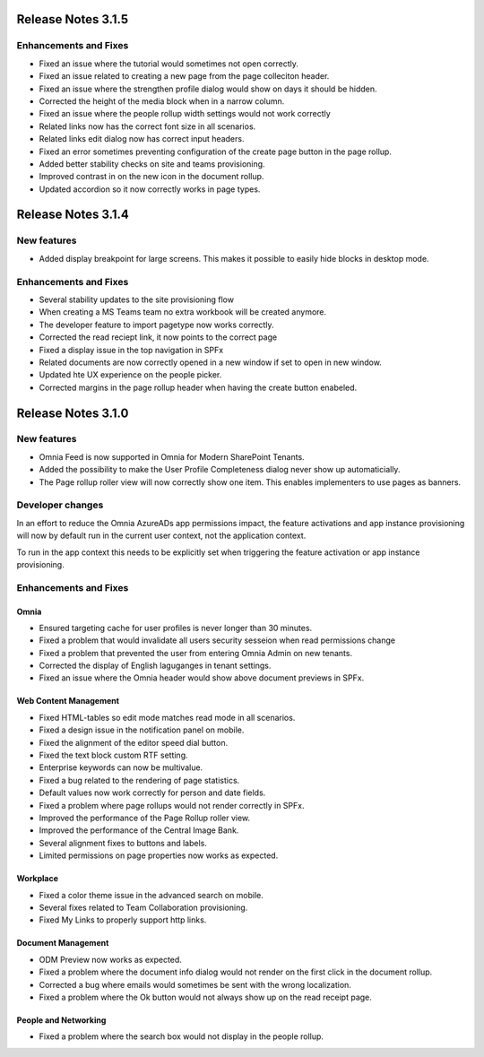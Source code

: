 Release Notes 3.1.5
========================================

Enhancements and Fixes
------------------------------------
- Fixed an issue where the tutorial would sometimes not open correctly.
- Fixed an issue related to creating a new page from the page colleciton header.
- Fixed an issue where the strengthen profile dialog would show on days it should be hidden.
- Corrected the height of the media block when in a narrow column.
- Fixed an issue where the people rollup width settings would not work correctly
- Related links now has the correct font size in all scenarios.
- Related links edit dialog now has correct input headers.
- Fixed an error sometimes preventing configuration of the create page button in the page rollup.
- Added better stability checks on site and teams provisioning.
- Improved contrast in on the new icon in the document rollup.
- Updated accordion so it now correctly works in page types.

Release Notes 3.1.4
========================================

New features
----------------------------------------
- Added display breakpoint for large screens. This makes it possible to easily hide blocks in desktop mode.


Enhancements and Fixes
------------------------------------
- Several stability updates to the site provisioning flow
- When creating a MS Teams team no extra workbook will be created anymore.
- The developer feature to import pagetype now works correctly.
- Corrected the read reciept link, it now points to the correct page
- Fixed a display issue in the top navigation in SPFx
- Related documents are now correctly opened in a new window if set to open in new window.
- Updated hte UX experience on the people picker.
- Corrected margins in the page rollup header when having the create button enabeled.


Release Notes 3.1.0
========================================

New features
----------------------------------------
- Omnia Feed is now supported in Omnia for Modern SharePoint Tenants.
- Added the possibility to make the User Profile Completeness dialog never show up automaticially.
- The Page rollup roller view will now correctly show one item. This enables implementers to use pages as banners.

Developer changes
---------------------------------------
In an effort to reduce the Omnia AzureADs app permissions impact, the feature activations and app instance provisioning will now by default run in the current user context, not the application context. 

To run in the app context this needs to be explicitly set when triggering the feature activation or app instance provisioning.

Enhancements and Fixes
------------------------------------

Omnia
***********************
- Ensured targeting cache for user profiles is never longer than 30 minutes.
- Fixed a problem that would invalidate all users security sesseion when read permissions change
- Fixed a problem that prevented the user from entering Omnia Admin on new tenants. 
- Corrected the display of English laguganges in tenant settings.
- Fixed an issue where the Omnia header would show above document previews in SPFx.

Web Content Management
***********************
- Fixed HTML-tables so edit mode matches read mode in all scenarios.
- Fixed a design issue in the notification panel on mobile.
- Fixed the alignment of the editor speed dial button.
- Fixed the text block custom RTF setting.
- Enterprise keywords can now be multivalue.
- Fixed a bug related to the rendering of page statistics.
- Default values now work correctly for person and date fields.
- Fixed a problem where page rollups would not render correctly in SPFx.
- Improved the performance of the Page Rollup roller view.
- Improved the performance of the Central Image Bank.
- Several alignment fixes to buttons and labels.
- Limited permissions on page properties now works as expected.

Workplace
***********************
- Fixed a color theme issue in the advanced search on mobile.
- Several fixes related to Team Collaboration provisioning.
- Fixed My Links to properly support http links.


Document Management
***********************
- ODM Preview now works as expected.
- Fixed a problem where the document info dialog would not render on the first click in the document rollup.
- Corrected a bug where emails would sometimes be sent with the wrong localization.
- Fixed a problem where the Ok button would not always show up on the read receipt page.


People and Networking
***********************
- Fixed a problem where the search box would not display in the people rollup.

